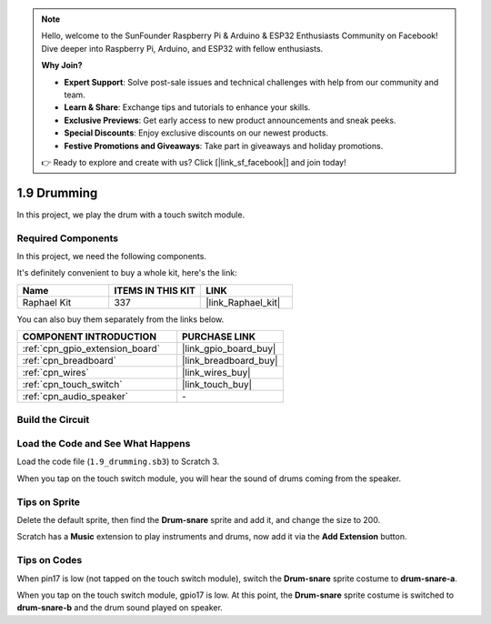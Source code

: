 .. note::

    Hello, welcome to the SunFounder Raspberry Pi & Arduino & ESP32 Enthusiasts Community on Facebook! Dive deeper into Raspberry Pi, Arduino, and ESP32 with fellow enthusiasts.

    **Why Join?**

    - **Expert Support**: Solve post-sale issues and technical challenges with help from our community and team.
    - **Learn & Share**: Exchange tips and tutorials to enhance your skills.
    - **Exclusive Previews**: Get early access to new product announcements and sneak peeks.
    - **Special Discounts**: Enjoy exclusive discounts on our newest products.
    - **Festive Promotions and Giveaways**: Take part in giveaways and holiday promotions.

    👉 Ready to explore and create with us? Click [|link_sf_facebook|] and join today!

.. _1.9_scratch:

1.9 Drumming
================

In this project, we play the drum with a touch switch module.

.. image:: img/1.9_header.png

Required Components
------------------------------

In this project, we need the following components. 

.. image:: img/1.9_component.png

It's definitely convenient to buy a whole kit, here's the link: 

.. list-table::
    :widths: 20 20 20
    :header-rows: 1

    *   - Name	
        - ITEMS IN THIS KIT
        - LINK
    *   - Raphael Kit
        - 337
        - |link_Raphael_kit|

You can also buy them separately from the links below.

.. list-table::
    :widths: 30 20
    :header-rows: 1

    *   - COMPONENT INTRODUCTION
        - PURCHASE LINK

    *   - :ref:`cpn_gpio_extension_board`
        - |link_gpio_board_buy|
    *   - :ref:`cpn_breadboard`
        - |link_breadboard_buy|
    *   - :ref:`cpn_wires`
        - |link_wires_buy|
    *   - :ref:`cpn_touch_switch`
        - |link_touch_buy|
    *   - :ref:`cpn_audio_speaker`
        - \-

Build the Circuit
---------------------

.. image:: img/1.9_fritzing.png


Load the Code and See What Happens
---------------------------------------

Load the code file (``1.9_drumming.sb3``) to Scratch 3.

When you tap on the touch switch module, you will hear the sound of drums coming from the speaker.


Tips on Sprite
----------------

Delete the default sprite, then find the **Drum-snare** sprite and add it, and change the size to 200.

.. image:: img/1.9_touch1.png

Scratch has a **Music** extension to play instruments and drums, now add it via the **Add Extension** button.

.. image:: img/1.9_touch2.png

Tips on Codes
--------------

.. image:: img/1.9_touch3.png
  :width: 400

When pin17 is low (not tapped on the touch switch module), switch the **Drum-snare** sprite costume to **drum-snare-a**.

.. image:: img/1.9_touch4.png
  :width: 600

When you tap on the touch switch module, gpio17 is low. At this point, the **Drum-snare** sprite costume is switched to **drum-snare-b** and the drum sound played on speaker.